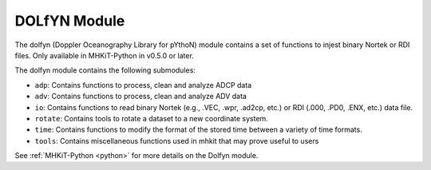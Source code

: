 .. _dolfyn:

DOLfYN Module
====================
The dolfyn (Doppler Oceanography Library for pYthoN) module contains a set of functions to injest binary Nortek or RDI files. Only available in MHKiT-Python in v0.5.0 or later.

The dolfyn module contains the following submodules:

* ``adp``: Contains functions to process, clean and analyze ADCP data
* ``adv``: Contains functions to process, clean and analyze ADV data
* ``io``: Contains functions to read binary Nortek (e.g., .VEC, .wpr, .ad2cp, etc.) or RDI (.000, .PD0, .ENX, etc.) data file.
* ``rotate``: Contains tools to rotate a dataset to a new coordinate system. 
* ``time``: Contains functions to modify the format of the stored time between a variety of time formats.
* ``tools``: Contains miscellaneous functions used in mhkit that may prove useful to users

See :ref:`MHKiT-Python <python>`  for more details on the Dolfyn module.